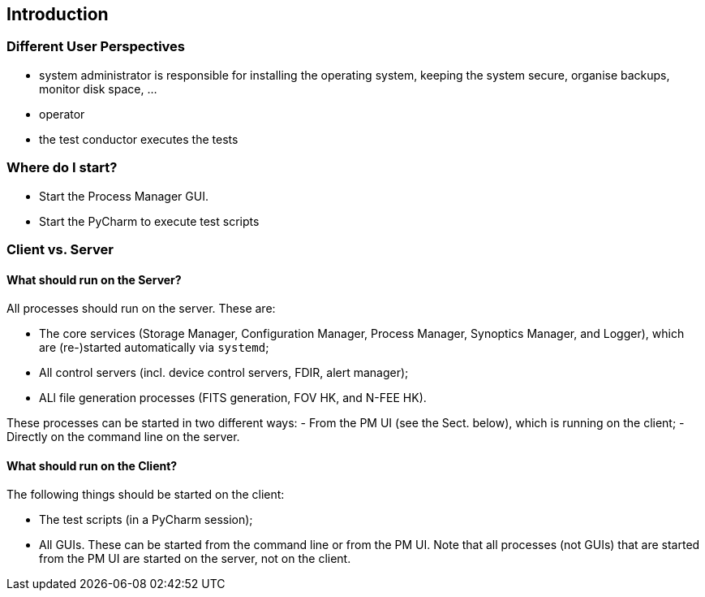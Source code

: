 == Introduction


=== Different User Perspectives

* system administrator is responsible for installing the operating system, keeping the system secure, organise backups, monitor disk space, ...
* operator
* the test conductor executes the tests

=== Where do I start?

* Start the Process Manager GUI.
* Start the PyCharm to execute test scripts

=== Client vs. Server

==== What should run on the Server?
All processes should run on the server.  These are:

* The core services (Storage Manager, Configuration Manager, Process Manager, Synoptics Manager, and Logger), which are (re-)started automatically via `systemd`;
* All control servers (incl. device control servers, FDIR, alert manager);
* ALl file generation processes (FITS generation, FOV HK, and N-FEE HK).

These processes can be started in two different ways:
- From the PM UI (see the Sect. below), which is running on the client;
- Directly on the command line on the server.

==== What should run on the Client?

The following things should be started on the client:

* The test scripts (in a PyCharm session);
* All GUIs.  These can be started from the command line or from the PM UI.  Note that all processes (not GUIs) that are started from the PM UI are started on the server, not on the client.
